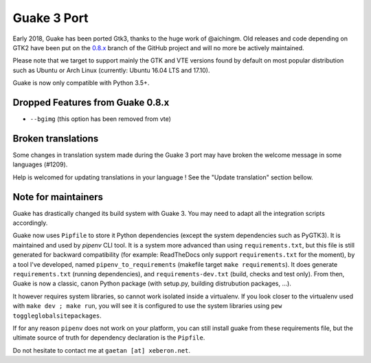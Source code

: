 
Guake 3 Port
============

Early 2018, Guake has been ported Gtk3, thanks to the huge work of @aichingm.
Old releases and code depending on GTK2 have been put on the
`0.8.x <https://github.com/Guake/guake/tree/0.8.x>`_ branch
of the GitHub project and will no more be actively maintained.

Please note that we target to support mainly the GTK and VTE versions found
by default on most popular distribution such as Ubuntu or Arch Linux
(currently: Ubuntu 16.04 LTS and 17.10).

Guake is now only compatible with Python 3.5+.

Dropped Features from Guake 0.8.x
---------------------------------

- ``--bgimg`` (this option has been removed from vte)

Broken translations
-------------------

Some changes in translation system made during the Guake 3 port may have broken the welcome message
in some languages (#1209).

Help is welcomed for updating translations in your language ! See the "Update translation" section
bellow.

Note for maintainers
--------------------

Guake has drastically changed its build system with Guake 3. You may need to adapt all the
integration scripts accordingly.

Guake now uses ``Pipfile`` to store it Python dependencies (except the system dependencies such as
PyGTK3). It is maintained and used by `pipenv` CLI tool. It is a system more advanced than using
``requirements.txt``, but this file is still generated for backward compatibility (for example:
ReadTheDocs only support ``requirements.txt`` for the moment), by a tool I've developed, named
``pipenv_to_requirements`` (makefile target ``make requirements``).
It does generate ``requirements.txt`` (running dependencies), and ``requirements-dev.txt`` (build,
checks and test only). From then, Guake is now a classic, canon Python package (with setup.py,
building distrubution packages, ...).

It however requires system libraries, so cannot work isolated inside a virtualenv. If you look
closer to the virtualenv used with ``make dev ; make run``, you will see it is configured to use
the system libraries using ``pew toggleglobalsitepackages``.

If for any reason ``pipenv`` does not work on your platform, you can still install guake from these
requirements file, but the ultimate source of truth for dependency declaration is the ``Pipfile``.

Do not hesitate to contact me at ``gaetan [at] xeberon.net``.
